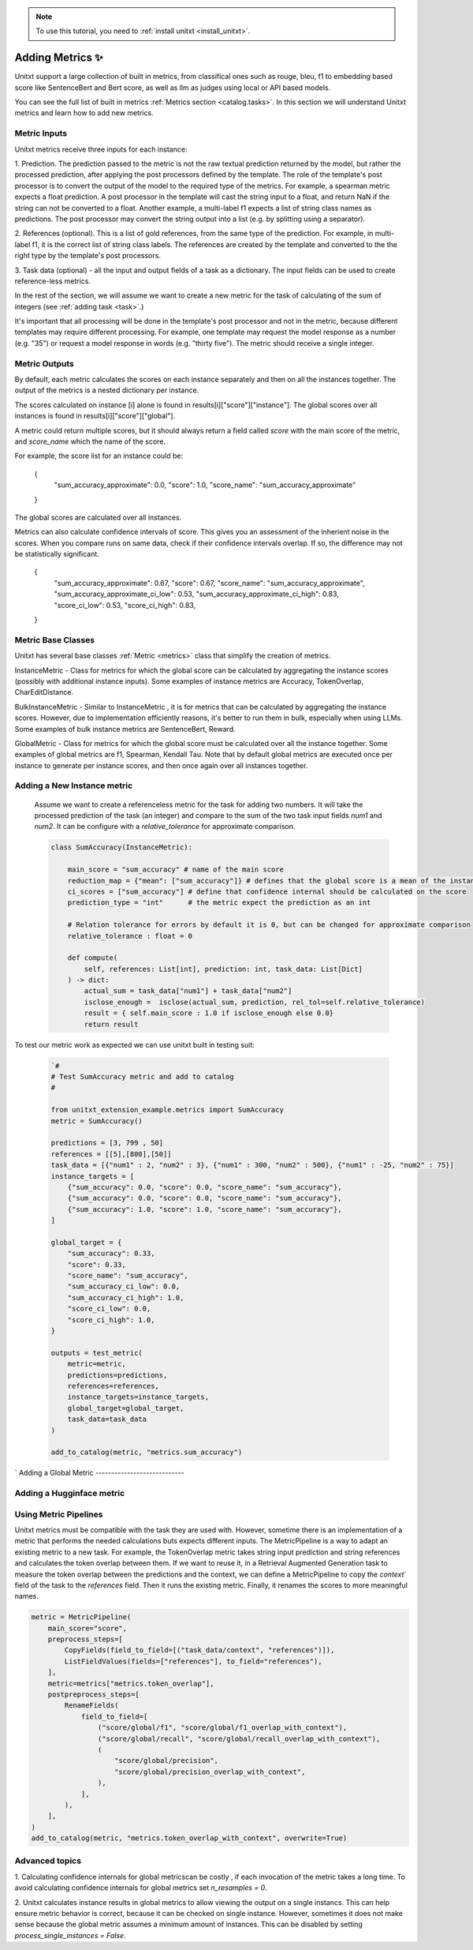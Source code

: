 .. _adding_metric:

.. note::

   To use this tutorial, you need to :ref:`install unitxt <install_unitxt>`.


=====================================
Adding Metrics ✨
=====================================

Unitxt support a large collection of built in metrics, from classifical ones such as 
rouge, bleu, f1 to embedding based score like SentenceBert and Bert score, as well as 
llm as judges using local or API based models.   

You can see the full list of built in metrics  :ref:`Metrics section <catalog.tasks>`.
In this section we will understand Unitxt metrics and learn how to add new metrics.

Metric Inputs
-------------------

Unitxt metrics receive three inputs for each instance:

1. Prediction.  The prediction passed to the metric is not the raw textual prediction
returned by the model, but rather the processed prediction, after applying the post processors
defined by the template.  The role of the template's post processor is to convert the output
of the model to the required type of the metrics.  For example, a spearman metric expects a float 
prediction.  A post processor in the template will cast the string input to a float, and return NaN
if the string can not be converted to a float.  Another example, a multi-label f1 expects a list of 
string class names as predictions.   The post processor may convert the string output into a list
(e.g. by splitting using a separator).

2. References (optional).  This is a list of gold references, from the same type of the prediction.
For example, in multi-label f1, it is the correct list of string class labels.
The references are created by the template and converted to the the right type by the template's post processors.

3. Task data (optional) - all the input and output fields of a task as a dictionary. 
The input fields can be used to create reference-less metrics. 



In the rest of the section, we will assume we want to create a new metric for the 
task of calculating of the sum of integers (see  :ref:`adding task <task>`.)

It's important that all processing will be done in the template's post processor and not in the metric,
because different templates may require different processing.  For example, one template may request
the model response as a number (e.g. "35") or request a model response in words (e.g. "thirty five").
The metric should receive a single integer.

Metric Outputs
---------------

By default, each metric calculates the scores on each instance separately and then on all the instances together.
The output of the metrics is a nested dictionary per instance.


The scores calculated on instance [i] alone is found in results[i]["score"]["instance"]. 
The global scores over all instances is found in results[i]["score"]["global"]. 

A metric could return multiple scores, but it should always return a field called `score` with the main score of the metric,
and `score_name` which the name of the score. 

For example, the score list for an instance could be:

    {
        "sum_accuracy_approximate": 0.0,
        "score": 1.0,
        "score_name": "sum_accuracy_approximate"
    }

The global scores are calculated over all instances.  

Metrics can also calculate confidence intervals of score.
This gives you an assessment of the inherient noise in the scores.  When you compare runs on same data, check if their confidence 
intervals overlap. If so, the difference may not be statistically significant. 

    {
        "sum_accuracy_approximate": 0.67,
        "score": 0.67,
        "score_name": "sum_accuracy_approximate",
        "sum_accuracy_approximate_ci_low": 0.53,
        "sum_accuracy_approximate_ci_high": 0.83,
        "score_ci_low": 0.53,
        "score_ci_high": 0.83,
    } 


Metric Base Classes 
------------

Unitxt has several base classes :ref:`Metric <metrics>` class that simplify the creation of metrics.

InstanceMetric - Class for metrics for which the global score can be calculated by aggregating the instance scores (possibly with additional instance inputs).
Some examples of instance metrics are Accuracy, TokenOverlap, CharEditDistance.

BulkInstanceMetric - Similar to InstanceMetric , it is for metrics that can be calculated by aggregating the instance scores.  However,
due to implementation efficiently reasons, it's better to run them in bulk, especially when using LLMs.
Some examples of bulk instance metrics are SentenceBert,  Reward.

GlobalMetric - Class for metrics for which the global score must be calculated over all the instance together.
Some examples of global metrics are f1, Spearman, Kendall Tau.  Note that by default global metrics are executed once per instance 
to generate per instance scores, and then once again over all instances together.  


Adding a New Instance metric
----------------------------

    Assume we want to create a referenceless metric for the task for adding two numbers.   
    It will take the processed prediction of the task (an integer) and compare to the sum of the 
    two task input fields `num1` and `num2`.  It can be configure with a `relative_tolerance`  for 
    approximate comparison.  


    .. code-block:: python

        class SumAccuracy(InstanceMetric):
    
            main_score = "sum_accuracy" # name of the main score
            reduction_map = {"mean": ["sum_accuracy"]} # defines that the global score is a mean of the instance scores
            ci_scores = ["sum_accuracy"] # define that confidence internal should be calculated on the score
            prediction_type = "int"      # the metric expect the prediction as an int

            # Relation tolerance for errors by default it is 0, but can be changed for approximate comparison
            relative_tolerance : float = 0

            def compute(
                self, references: List[int], prediction: int, task_data: List[Dict]
            ) -> dict:
                actual_sum = task_data["num1"] + task_data["num2"]
                isclose_enough =  isclose(actual_sum, prediction, rel_tol=self.relative_tolerance)
                result = { self.main_score : 1.0 if isclose_enough else 0.0}
                return result
            
To test our metric work as expected we can use unitxt built in
testing suit:

    .. code-block:: python

        `#
        # Test SumAccuracy metric and add to catalog
        # 

        from unitxt_extension_example.metrics import SumAccuracy
        metric = SumAccuracy()

        predictions = [3, 799 , 50]
        references = [[5],[800],[50]]
        task_data = [{"num1" : 2, "num2" : 3}, {"num1" : 300, "num2" : 500}, {"num1" : -25, "num2" : 75}]
        instance_targets = [
            {"sum_accuracy": 0.0, "score": 0.0, "score_name": "sum_accuracy"},
            {"sum_accuracy": 0.0, "score": 0.0, "score_name": "sum_accuracy"},
            {"sum_accuracy": 1.0, "score": 1.0, "score_name": "sum_accuracy"},
        ]

        global_target = {
            "sum_accuracy": 0.33,
            "score": 0.33,
            "score_name": "sum_accuracy",
            "sum_accuracy_ci_low": 0.0,
            "sum_accuracy_ci_high": 1.0,
            "score_ci_low": 0.0,
            "score_ci_high": 1.0,
        }

        outputs = test_metric(
            metric=metric,
            predictions=predictions,
            references=references,
            instance_targets=instance_targets,
            global_target=global_target,
            task_data=task_data
        )

        add_to_catalog(metric, "metrics.sum_accuracy")
`
Adding a Global Metric
----------------------------

Adding a Hugginface metric
----------------------------

Using Metric Pipelines
----------------------

Unitxt metrics must be compatible with the task they are used with.  However, sometime there is an implementation
of a metric that performs the needed calculations buts expects different inputs. 
The MetricPipeline is a way to adapt an existing metric to a new task.
For example, the TokenOverlap metric takes string input prediction and string references and calculates
the token overlap between them.   If we want to reuse it, in a Retrieval Augmented Generation task to measure the token 
overlap between the predictions and the context, we can define a MetricPipeline to copy the `context`` field of the task 
to the `references` field.  Then it runs the existing metric. Finally, it renames the scores to more meaningful names.

.. code-block:: python

        metric = MetricPipeline(
            main_score="score",
            preprocess_steps=[
                CopyFields(field_to_field=[("task_data/context", "references")]),
                ListFieldValues(fields=["references"], to_field="references"),
            ],
            metric=metrics["metrics.token_overlap"],
            postpreprocess_steps=[
                RenameFields(
                    field_to_field=[
                        ("score/global/f1", "score/global/f1_overlap_with_context"),
                        ("score/global/recall", "score/global/recall_overlap_with_context"),
                        (
                            "score/global/precision",
                            "score/global/precision_overlap_with_context",
                        ),
                    ],
                ),
            ],
        )
        add_to_catalog(metric, "metrics.token_overlap_with_context", overwrite=True)


Advanced topics
---------------

1. Calculating confidence internals for global metricscan be costly , if each invocation of the metric takes a long time.
To avoid calculating confidence internals for global metrics set `n_resamples = 0`.

2. Unitxt calculates instance results in global metrics to allow viewing the output on a single instancs.  
This can help ensure metric behavior is correct, because it can be checked on single instance.
However, sometimes it does not make sense because the global metric assumes a minimum amount of instances.  
This can be disabled by setting `process_single_instances = False`.

